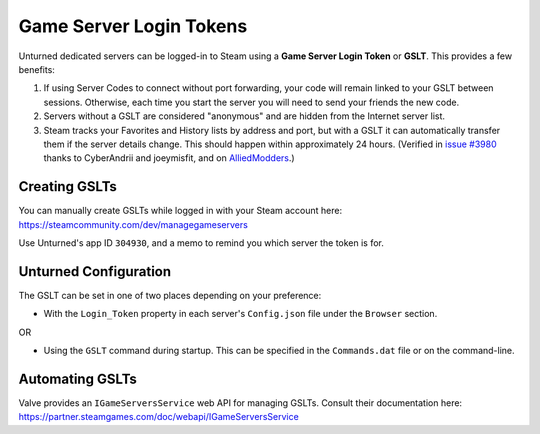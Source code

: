 .. _doc_servers_gslt:

Game Server Login Tokens
========================

Unturned dedicated servers can be logged-in to Steam using a **Game Server Login Token** or **GSLT**. This provides a few benefits:

#. If using Server Codes to connect without port forwarding, your code will remain linked to your GSLT between sessions. Otherwise, each time you start the server you will need to send your friends the new code.
#. Servers without a GSLT are considered "anonymous" and are hidden from the Internet server list.
#. Steam tracks your Favorites and History lists by address and port, but with a GSLT it can automatically transfer them if the server details change. This should happen within approximately 24 hours. (Verified in `issue #3980 <https://github.com/SmartlyDressedGames/Unturned-3.x-Community/issues/3980>`_ thanks to CyberAndrii and joeymisfit, and on `AlliedModders <https://forums.alliedmods.net/showthread.php?p=2529549#post2529549>`_.)

Creating GSLTs
--------------

You can manually create GSLTs while logged in with your Steam account here: https://steamcommunity.com/dev/managegameservers

Use Unturned's app ID ``304930``, and a memo to remind you which server the token is for.

Unturned Configuration
----------------------

The GSLT can be set in one of two places depending on your preference:

- With the ``Login_Token`` property in each server's ``Config.json`` file under the ``Browser`` section.

OR

- Using the ``GSLT`` command during startup. This can be specified in the ``Commands.dat`` file or on the command-line.

Automating GSLTs
----------------

Valve provides an ``IGameServersService`` web API for managing GSLTs. Consult their documentation here: https://partner.steamgames.com/doc/webapi/IGameServersService
